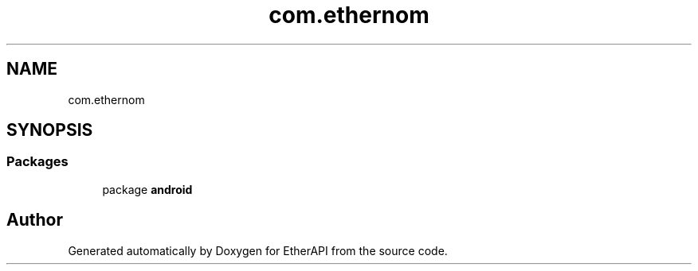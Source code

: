 .TH "com.ethernom" 3 "Fri Nov 1 2019" "EtherAPI" \" -*- nroff -*-
.ad l
.nh
.SH NAME
com.ethernom
.SH SYNOPSIS
.br
.PP
.SS "Packages"

.in +1c
.ti -1c
.RI "package \fBandroid\fP"
.br
.in -1c
.SH "Author"
.PP 
Generated automatically by Doxygen for EtherAPI from the source code\&.
